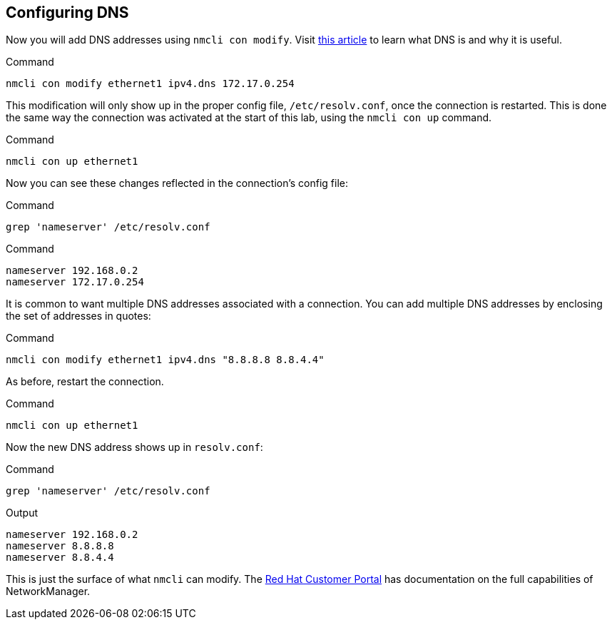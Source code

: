 == Configuring DNS

Now you will add DNS addresses using `+nmcli con modify+`. Visit
https://www.redhat.com/sysadmin/dns-domain-name-servers[this article,window=read-later] to
learn what DNS is and why it is useful.

.Command
[source,bash,subs="+macros,+attributes",role=execute]
----
nmcli con modify ethernet1 ipv4.dns 172.17.0.254
----

This modification will only show up in the proper config file,
`+/etc/resolv.conf+`, once the connection is restarted. This is done the
same way the connection was activated at the start of this lab, using
the `+nmcli con up+` command.

.Command
[source,bash,subs="+macros,+attributes",role=execute]
----
nmcli con up ethernet1
----

Now you can see these changes reflected in the connection’s config file:

.Command
[source,bash,subs="+macros,+attributes",role=execute]
----
grep 'nameserver' /etc/resolv.conf
----

.Command
[source,bash,subs="+macros,+attributes",role=execute]
----
nameserver 192.168.0.2
nameserver 172.17.0.254
----

It is common to want multiple DNS addresses associated with a
connection. You can add multiple DNS addresses by enclosing the set of
addresses in quotes:

.Command
[source,bash,subs="+macros,+attributes",role=execute]
----
nmcli con modify ethernet1 ipv4.dns "8.8.8.8 8.8.4.4"
----

As before, restart the connection.

.Command
[source,bash,subs="+macros,+attributes",role=execute]
----
nmcli con up ethernet1
----

Now the new DNS address shows up in `+resolv.conf+`:

.Command
[source,bash,subs="+macros,+attributes",role=execute]
----
grep 'nameserver' /etc/resolv.conf
----

.Output
[source,text]
----
nameserver 192.168.0.2
nameserver 8.8.8.8
nameserver 8.8.4.4
----

This is just the surface of what `+nmcli+` can modify. The
https://access.redhat.com/documentation/en-us/red_hat_enterprise_linux/7/html/networking_guide/sec-configuring_ip_networking_with_nmcli[Red
Hat Customer Portal,window=read-later] has documentation on the full capabilities of
NetworkManager.
